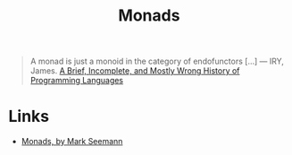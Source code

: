 :PROPERTIES:
:ID:       df64bb13-55ac-4e5d-9f5b-7469b617c99d
:END:
#+title: Monads
#+filetags: :Functional Programming:

#+BEGIN_QUOTE
A monad is just a monoid in the category of endofunctors [...]
--- IRY, James. [[http://james-iry.blogspot.com/2009/05/brief-incomplete-and-mostly-wrong.html][A Brief, Incomplete, and Mostly Wrong History of Programming Languages]]
#+END_QUOTE

* Links
+ [[https://blog.ploeh.dk/2022/03/28/monads/][Monads, by Mark Seemann]]
